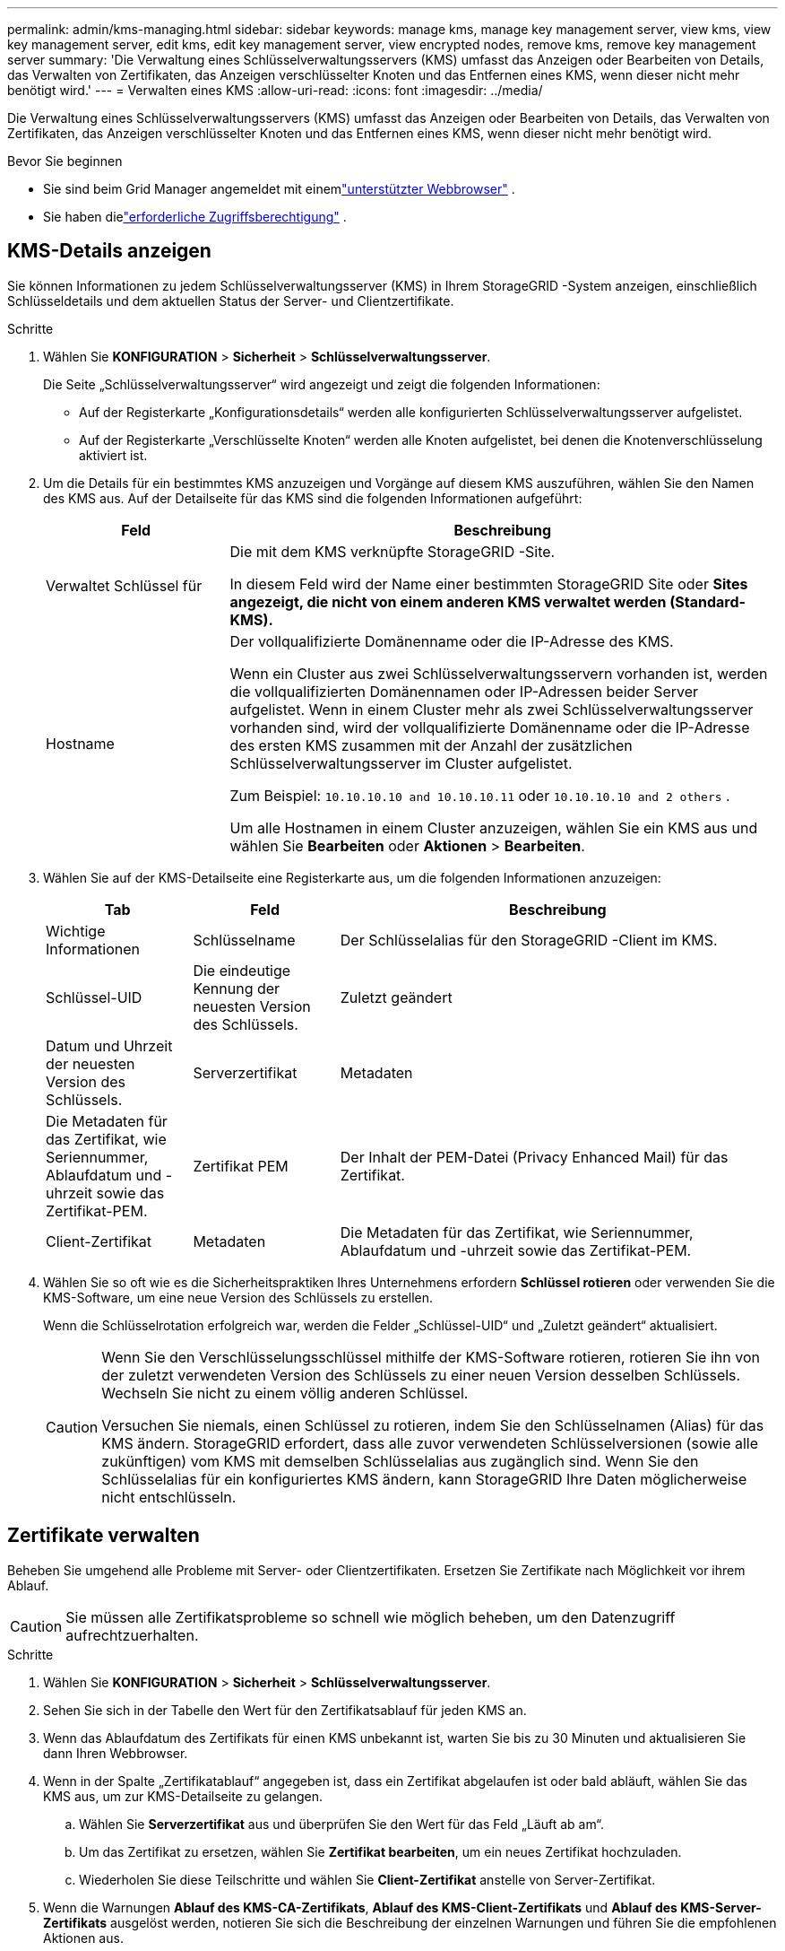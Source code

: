 ---
permalink: admin/kms-managing.html 
sidebar: sidebar 
keywords: manage kms, manage key management server, view kms, view key management server, edit kms, edit key management server, view encrypted nodes, remove kms, remove key management server 
summary: 'Die Verwaltung eines Schlüsselverwaltungsservers (KMS) umfasst das Anzeigen oder Bearbeiten von Details, das Verwalten von Zertifikaten, das Anzeigen verschlüsselter Knoten und das Entfernen eines KMS, wenn dieser nicht mehr benötigt wird.' 
---
= Verwalten eines KMS
:allow-uri-read: 
:icons: font
:imagesdir: ../media/


[role="lead"]
Die Verwaltung eines Schlüsselverwaltungsservers (KMS) umfasst das Anzeigen oder Bearbeiten von Details, das Verwalten von Zertifikaten, das Anzeigen verschlüsselter Knoten und das Entfernen eines KMS, wenn dieser nicht mehr benötigt wird.

.Bevor Sie beginnen
* Sie sind beim Grid Manager angemeldet mit einemlink:../admin/web-browser-requirements.html["unterstützter Webbrowser"] .
* Sie haben dielink:admin-group-permissions.html["erforderliche Zugriffsberechtigung"] .




== KMS-Details anzeigen

Sie können Informationen zu jedem Schlüsselverwaltungsserver (KMS) in Ihrem StorageGRID -System anzeigen, einschließlich Schlüsseldetails und dem aktuellen Status der Server- und Clientzertifikate.

.Schritte
. Wählen Sie *KONFIGURATION* > *Sicherheit* > *Schlüsselverwaltungsserver*.
+
Die Seite „Schlüsselverwaltungsserver“ wird angezeigt und zeigt die folgenden Informationen:

+
** Auf der Registerkarte „Konfigurationsdetails“ werden alle konfigurierten Schlüsselverwaltungsserver aufgelistet.
** Auf der Registerkarte „Verschlüsselte Knoten“ werden alle Knoten aufgelistet, bei denen die Knotenverschlüsselung aktiviert ist.


. Um die Details für ein bestimmtes KMS anzuzeigen und Vorgänge auf diesem KMS auszuführen, wählen Sie den Namen des KMS aus.  Auf der Detailseite für das KMS sind die folgenden Informationen aufgeführt:
+
[cols="1a,3a"]
|===
| Feld | Beschreibung 


 a| 
Verwaltet Schlüssel für
 a| 
Die mit dem KMS verknüpfte StorageGRID -Site.

In diesem Feld wird der Name einer bestimmten StorageGRID Site oder *Sites angezeigt, die nicht von einem anderen KMS verwaltet werden (Standard-KMS).*



 a| 
Hostname
 a| 
Der vollqualifizierte Domänenname oder die IP-Adresse des KMS.

Wenn ein Cluster aus zwei Schlüsselverwaltungsservern vorhanden ist, werden die vollqualifizierten Domänennamen oder IP-Adressen beider Server aufgelistet.  Wenn in einem Cluster mehr als zwei Schlüsselverwaltungsserver vorhanden sind, wird der vollqualifizierte Domänenname oder die IP-Adresse des ersten KMS zusammen mit der Anzahl der zusätzlichen Schlüsselverwaltungsserver im Cluster aufgelistet.

Zum Beispiel: `10.10.10.10 and 10.10.10.11` oder `10.10.10.10 and 2 others` .

Um alle Hostnamen in einem Cluster anzuzeigen, wählen Sie ein KMS aus und wählen Sie *Bearbeiten* oder *Aktionen* > *Bearbeiten*.

|===
. Wählen Sie auf der KMS-Detailseite eine Registerkarte aus, um die folgenden Informationen anzuzeigen:
+
[cols="1a,1a,3a"]
|===
| Tab | Feld | Beschreibung 


 a| 
Wichtige Informationen
 a| 
Schlüsselname
 a| 
Der Schlüsselalias für den StorageGRID -Client im KMS.



 a| 
Schlüssel-UID
 a| 
Die eindeutige Kennung der neuesten Version des Schlüssels.



 a| 
Zuletzt geändert
 a| 
Datum und Uhrzeit der neuesten Version des Schlüssels.



 a| 
Serverzertifikat
 a| 
Metadaten
 a| 
Die Metadaten für das Zertifikat, wie Seriennummer, Ablaufdatum und -uhrzeit sowie das Zertifikat-PEM.



 a| 
Zertifikat PEM
 a| 
Der Inhalt der PEM-Datei (Privacy Enhanced Mail) für das Zertifikat.



 a| 
Client-Zertifikat
 a| 
Metadaten
 a| 
Die Metadaten für das Zertifikat, wie Seriennummer, Ablaufdatum und -uhrzeit sowie das Zertifikat-PEM.



 a| 
Zertifikat PEM
 a| 
Der Inhalt der PEM-Datei (Privacy Enhanced Mail) für das Zertifikat.

|===
. [[rotate-key]]Wählen Sie so oft wie es die Sicherheitspraktiken Ihres Unternehmens erfordern *Schlüssel rotieren* oder verwenden Sie die KMS-Software, um eine neue Version des Schlüssels zu erstellen.
+
Wenn die Schlüsselrotation erfolgreich war, werden die Felder „Schlüssel-UID“ und „Zuletzt geändert“ aktualisiert.

+
[CAUTION]
====
Wenn Sie den Verschlüsselungsschlüssel mithilfe der KMS-Software rotieren, rotieren Sie ihn von der zuletzt verwendeten Version des Schlüssels zu einer neuen Version desselben Schlüssels.  Wechseln Sie nicht zu einem völlig anderen Schlüssel.

Versuchen Sie niemals, einen Schlüssel zu rotieren, indem Sie den Schlüsselnamen (Alias) für das KMS ändern.  StorageGRID erfordert, dass alle zuvor verwendeten Schlüsselversionen (sowie alle zukünftigen) vom KMS mit demselben Schlüsselalias aus zugänglich sind.  Wenn Sie den Schlüsselalias für ein konfiguriertes KMS ändern, kann StorageGRID Ihre Daten möglicherweise nicht entschlüsseln.

====




== Zertifikate verwalten

Beheben Sie umgehend alle Probleme mit Server- oder Clientzertifikaten.  Ersetzen Sie Zertifikate nach Möglichkeit vor ihrem Ablauf.


CAUTION: Sie müssen alle Zertifikatsprobleme so schnell wie möglich beheben, um den Datenzugriff aufrechtzuerhalten.

.Schritte
. Wählen Sie *KONFIGURATION* > *Sicherheit* > *Schlüsselverwaltungsserver*.
. Sehen Sie sich in der Tabelle den Wert für den Zertifikatsablauf für jeden KMS an.
. Wenn das Ablaufdatum des Zertifikats für einen KMS unbekannt ist, warten Sie bis zu 30 Minuten und aktualisieren Sie dann Ihren Webbrowser.
. Wenn in der Spalte „Zertifikatablauf“ angegeben ist, dass ein Zertifikat abgelaufen ist oder bald abläuft, wählen Sie das KMS aus, um zur KMS-Detailseite zu gelangen.
+
.. Wählen Sie *Serverzertifikat* aus und überprüfen Sie den Wert für das Feld „Läuft ab am“.
.. Um das Zertifikat zu ersetzen, wählen Sie *Zertifikat bearbeiten*, um ein neues Zertifikat hochzuladen.
.. Wiederholen Sie diese Teilschritte und wählen Sie *Client-Zertifikat* anstelle von Server-Zertifikat.


. Wenn die Warnungen *Ablauf des KMS-CA-Zertifikats*, *Ablauf des KMS-Client-Zertifikats* und *Ablauf des KMS-Server-Zertifikats* ausgelöst werden, notieren Sie sich die Beschreibung der einzelnen Warnungen und führen Sie die empfohlenen Aktionen aus.
+
Es kann bis zu 30 Minuten dauern, bis StorageGRID Aktualisierungen zum Ablauf des Zertifikats erhält.  Aktualisieren Sie Ihren Webbrowser, um die aktuellen Werte anzuzeigen.




NOTE: Wenn Sie den Status „Serverzertifikatstatus unbekannt“ erhalten, stellen Sie sicher, dass Ihr KMS den Erhalt eines Serverzertifikats ohne Clientzertifikat zulässt.



== Verschlüsselte Knoten anzeigen

Sie können Informationen zu den Appliance-Knoten in Ihrem StorageGRID -System anzeigen, bei denen die Einstellung *Knotenverschlüsselung* aktiviert ist.

.Schritte
. Wählen Sie *KONFIGURATION* > *Sicherheit* > *Schlüsselverwaltungsserver*.
+
Die Seite „Schlüsselverwaltungsserver“ wird angezeigt.  Auf der Registerkarte „Konfigurationsdetails“ werden alle konfigurierten Schlüsselverwaltungsserver angezeigt.

. Wählen Sie oben auf der Seite die Registerkarte *Verschlüsselte Knoten* aus.
+
Auf der Registerkarte „Verschlüsselte Knoten“ werden die Appliance-Knoten in Ihrem StorageGRID -System aufgelistet, für die die Einstellung *Knotenverschlüsselung* aktiviert ist.

. Überprüfen Sie die Informationen in der Tabelle für jeden Appliance-Knoten.
+
[cols="1a,3a"]
|===
| Spalte | Beschreibung 


 a| 
Knotenname
 a| 
Der Name des Appliance-Knotens.



 a| 
Knotentyp
 a| 
Der Knotentyp: Speicher, Admin oder Gateway.



 a| 
Website
 a| 
Der Name der StorageGRID -Site, an der der Knoten installiert ist.



 a| 
KMS-Name
 a| 
Der beschreibende Name des für den Knoten verwendeten KMS.

Wenn kein KMS aufgeführt ist, wählen Sie die Registerkarte „Konfigurationsdetails“ aus, um ein KMS hinzuzufügen.

link:kms-adding.html["Hinzufügen eines Schlüsselverwaltungsservers (KMS)"]



 a| 
Schlüssel-UID
 a| 
Die eindeutige ID des Verschlüsselungsschlüssels, der zum Verschlüsseln und Entschlüsseln von Daten auf dem Appliance-Knoten verwendet wird.  Um eine vollständige Schlüssel-UID anzuzeigen, wählen Sie den Text aus.

Ein Bindestrich (--) zeigt an, dass die Schlüssel-UID unbekannt ist, möglicherweise aufgrund eines Verbindungsproblems zwischen dem Appliance-Knoten und dem KMS.



 a| 
Status
 a| 
Der Status der Verbindung zwischen dem KMS und dem Appliance-Knoten.  Wenn der Knoten verbunden ist, wird der Zeitstempel alle 30 Minuten aktualisiert.  Es kann mehrere Minuten dauern, bis der Verbindungsstatus nach Änderungen der KMS-Konfiguration aktualisiert wird.

*Hinweis:* Aktualisieren Sie Ihren Webbrowser, um die neuen Werte anzuzeigen.

|===
. Wenn in der Spalte „Status“ ein KMS-Problem angezeigt wird, beheben Sie das Problem umgehend.
+
Während des normalen KMS-Betriebs lautet der Status *Mit KMS verbunden*.  Wenn ein Knoten vom Netz getrennt wird, wird der Verbindungsstatus des Knotens angezeigt (Administrativ deaktiviert oder Unbekannt).

+
Andere Statusmeldungen entsprechen StorageGRID -Warnungen mit denselben Namen:

+
** KMS-Konfiguration konnte nicht geladen werden
** KMS-Konnektivitätsfehler
** Name des KMS-Verschlüsselungsschlüssels nicht gefunden
** Fehler bei der Rotation des KMS-Verschlüsselungsschlüssels
** KMS-Schlüssel konnte ein Appliance-Volume nicht entschlüsseln
** KMS ist nicht konfiguriert


+
Führen Sie die empfohlenen Aktionen für diese Warnungen aus.




CAUTION: Sie müssen alle Probleme sofort beheben, um sicherzustellen, dass Ihre Daten vollständig geschützt sind.



== Bearbeiten eines KMS

Möglicherweise müssen Sie die Konfiguration eines Schlüsselverwaltungsservers bearbeiten, beispielsweise wenn ein Zertifikat bald abläuft.

.Bevor Sie beginnen
* Wenn Sie die für ein KMS ausgewählte Site aktualisieren möchten, haben Sie dielink:kms-considerations-for-changing-for-site.html["Überlegungen zum Ändern des KMS für eine Site"] .
* Sie sind beim Grid Manager angemeldet mit einemlink:../admin/web-browser-requirements.html["unterstützter Webbrowser"] .
* Sie haben dielink:admin-group-permissions.html["Root-Zugriffsberechtigung"] .


.Schritte
. Wählen Sie *KONFIGURATION* > *Sicherheit* > *Schlüsselverwaltungsserver*.
+
Die Seite „Schlüsselverwaltungsserver“ wird angezeigt und zeigt alle konfigurierten Schlüsselverwaltungsserver.

. Wählen Sie das KMS aus, das Sie bearbeiten möchten, und wählen Sie *Aktionen* > *Bearbeiten*.
+
Sie können ein KMS auch bearbeiten, indem Sie den KMS-Namen in der Tabelle auswählen und auf der KMS-Detailseite *Bearbeiten* auswählen.

. Aktualisieren Sie optional die Details in *Schritt 1 (KMS-Details)* des Assistenten „Schlüsselverwaltungsserver bearbeiten“.
+
[cols="1a,3a"]
|===
| Feld | Beschreibung 


 a| 
KMS-Name
 a| 
Ein beschreibender Name, der Ihnen bei der Identifizierung dieses KMS hilft.  Muss zwischen 1 und 64 Zeichen lang sein.



 a| 
Schlüsselname
 a| 
Der genaue Schlüsselalias für den StorageGRID -Client im KMS.  Muss zwischen 1 und 255 Zeichen lang sein.

Nur in seltenen Fällen müssen Sie den Schlüsselnamen bearbeiten.  Beispielsweise müssen Sie den Schlüsselnamen bearbeiten, wenn der Alias im KMS umbenannt wird oder wenn alle Versionen des vorherigen Schlüssels in den Versionsverlauf des neuen Alias kopiert wurden.



 a| 
Verwaltet Schlüssel für
 a| 
Wenn Sie ein standortspezifisches KMS bearbeiten und noch kein Standard-KMS haben, wählen Sie optional *Standorte, die nicht von einem anderen KMS verwaltet werden (Standard-KMS)* aus.  Diese Auswahl konvertiert ein standortspezifisches KMS in das Standard-KMS, das für alle Standorte gilt, die kein dediziertes KMS haben, und für alle Standorte, die in einer Erweiterung hinzugefügt werden.

*Hinweis:* Wenn Sie ein standortspezifisches KMS bearbeiten, können Sie keine andere Site auswählen.  Wenn Sie das Standard-KMS bearbeiten, können Sie keine bestimmte Site auswählen.



 a| 
Hafen
 a| 
Der Port, den der KMS-Server für die KMIP-Kommunikation (Key Management Interoperability Protocol) verwendet.  Der Standardwert ist 5696, der KMIP-Standardport.



 a| 
Hostname
 a| 
Der vollqualifizierte Domänenname oder die IP-Adresse für den KMS.

*Hinweis:* Das Feld „Subject Alternative Name“ (SAN) des Serverzertifikats muss den FQDN oder die IP-Adresse enthalten, die Sie hier eingeben.  Andernfalls kann StorageGRID keine Verbindung zum KMS oder zu allen Servern in einem KMS-Cluster herstellen.

|===
. Wenn Sie einen KMS-Cluster konfigurieren, wählen Sie *Weiteren Hostnamen hinzufügen* aus, um für jeden Server im Cluster einen Hostnamen hinzuzufügen.
. Wählen Sie *Weiter*.
+
Schritt 2 (Serverzertifikat hochladen) des Assistenten „Schlüsselverwaltungsserver bearbeiten“ wird angezeigt.

. Wenn Sie das Serverzertifikat ersetzen müssen, wählen Sie *Durchsuchen* und laden Sie die neue Datei hoch.
. Wählen Sie *Weiter*.
+
Schritt 3 (Client-Zertifikate hochladen) des Assistenten „Schlüsselverwaltungsserver bearbeiten“ wird angezeigt.

. Wenn Sie das Client-Zertifikat und den privaten Schlüssel des Client-Zertifikats ersetzen müssen, wählen Sie *Durchsuchen* und laden Sie die neuen Dateien hoch.
. Wählen Sie *Testen und speichern*.
+
Die Verbindungen zwischen dem Schlüsselverwaltungsserver und allen knotenverschlüsselten Appliance-Knoten an den betroffenen Standorten werden getestet.  Wenn alle Knotenverbindungen gültig sind und der richtige Schlüssel auf dem KMS gefunden wird, wird der Schlüsselverwaltungsserver der Tabelle auf der Seite „Schlüsselverwaltungsserver“ hinzugefügt.

. Wenn eine Fehlermeldung angezeigt wird, überprüfen Sie die Nachrichtendetails und wählen Sie *OK*.
+
Beispielsweise erhalten Sie möglicherweise den Fehler „422: Unprocessable Entity“, wenn die Site, die Sie für dieses KMS ausgewählt haben, bereits von einem anderen KMS verwaltet wird oder wenn ein Verbindungstest fehlgeschlagen ist.

. Wenn Sie die aktuelle Konfiguration speichern müssen, bevor Sie die Verbindungsfehler beheben, wählen Sie *Speichern erzwingen*.
+

CAUTION: Durch Auswahl von *Speichern erzwingen* wird die KMS-Konfiguration gespeichert, die externe Verbindung von jedem Gerät zu diesem KMS wird jedoch nicht getestet.  Wenn ein Problem mit der Konfiguration vorliegt, können Sie Appliance-Knoten, bei denen die Knotenverschlüsselung am betroffenen Standort aktiviert ist, möglicherweise nicht neu starten.  Bis zur Lösung der Probleme verlieren Sie möglicherweise den Zugriff auf Ihre Daten.

+
Die KMS-Konfiguration wird gespeichert.

. Überprüfen Sie die Bestätigungswarnung und wählen Sie *OK*, wenn Sie sicher sind, dass Sie das Speichern der Konfiguration erzwingen möchten.
+
Die KMS-Konfiguration wird gespeichert, die Verbindung zum KMS wird jedoch nicht getestet.





== Entfernen eines Schlüsselverwaltungsservers (KMS)

In manchen Fällen möchten Sie möglicherweise einen Schlüsselverwaltungsserver entfernen.  Beispielsweise möchten Sie möglicherweise ein standortspezifisches KMS entfernen, wenn Sie die Site außer Betrieb genommen haben.

.Bevor Sie beginnen
* Sie haben dielink:kms-considerations-and-requirements.html["Überlegungen und Anforderungen zur Verwendung eines Schlüsselverwaltungsservers"] .
* Sie sind beim Grid Manager angemeldet mit einemlink:../admin/web-browser-requirements.html["unterstützter Webbrowser"] .
* Sie haben dielink:admin-group-permissions.html["Root-Zugriffsberechtigung"] .


.Informationen zu diesem Vorgang
Sie können einen KMS in folgenden Fällen entfernen:

* Sie können ein standortspezifisches KMS entfernen, wenn der Standort außer Betrieb genommen wurde oder wenn der Standort keine Appliance-Knoten mit aktivierter Knotenverschlüsselung enthält.
* Sie können das Standard-KMS entfernen, wenn für jeden Standort mit Appliance-Knoten und aktivierter Knotenverschlüsselung bereits ein standortspezifischer KMS vorhanden ist.


.Schritte
. Wählen Sie *KONFIGURATION* > *Sicherheit* > *Schlüsselverwaltungsserver*.
+
Die Seite „Schlüsselverwaltungsserver“ wird angezeigt und zeigt alle konfigurierten Schlüsselverwaltungsserver.

. Wählen Sie das KMS aus, das Sie entfernen möchten, und wählen Sie *Aktionen* > *Entfernen*.
+
Sie können ein KMS auch entfernen, indem Sie den KMS-Namen in der Tabelle auswählen und auf der KMS-Detailseite *Entfernen* auswählen.

. Bestätigen Sie, dass Folgendes zutrifft:
+
** Sie entfernen ein standortspezifisches KMS für eine Site, die keinen Appliance-Knoten mit aktivierter Knotenverschlüsselung hat.
** Sie entfernen das Standard-KMS, aber für jede Site ist bereits ein standortspezifisches KMS mit Knotenverschlüsselung vorhanden.


. Wählen Sie *Ja*.
+
Die KMS-Konfiguration wird entfernt.


